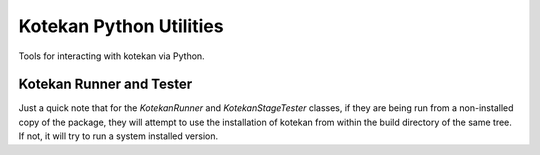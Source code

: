 Kotekan Python Utilities
========================

Tools for interacting with kotekan via Python.


Kotekan Runner and Tester
-------------------------

Just a quick note that for the `KotekanRunner` and `KotekanStageTester`
classes, if they are being run from a non-installed copy of the package, they
will attempt to use the installation of kotekan from within the build
directory of the same tree. If not, it will try to run a system installed
version.
